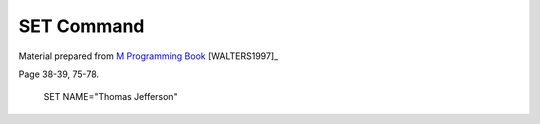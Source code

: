 =================
SET Command
=================

Material prepared from `M Programming Book`_ [WALTERS1997]_

Page 38-39, 75-78.


    SET NAME="Thomas Jefferson"

.. _M Programming book: http://books.google.com/books?id=jo8_Mtmp30kC&printsec=frontcover&dq=M+Programming&hl=en&sa=X&ei=2mktT--GHajw0gHnkKWUCw&ved=0CDIQ6AEwAA#v=onepage&q=M%20Programming&f=false
